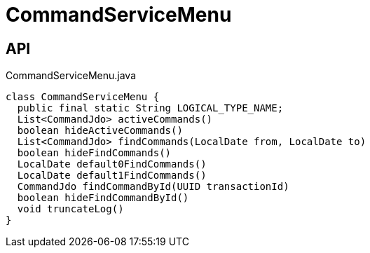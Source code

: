 = CommandServiceMenu
:Notice: Licensed to the Apache Software Foundation (ASF) under one or more contributor license agreements. See the NOTICE file distributed with this work for additional information regarding copyright ownership. The ASF licenses this file to you under the Apache License, Version 2.0 (the "License"); you may not use this file except in compliance with the License. You may obtain a copy of the License at. http://www.apache.org/licenses/LICENSE-2.0 . Unless required by applicable law or agreed to in writing, software distributed under the License is distributed on an "AS IS" BASIS, WITHOUT WARRANTIES OR  CONDITIONS OF ANY KIND, either express or implied. See the License for the specific language governing permissions and limitations under the License.

== API

[source,java]
.CommandServiceMenu.java
----
class CommandServiceMenu {
  public final static String LOGICAL_TYPE_NAME;
  List<CommandJdo> activeCommands()
  boolean hideActiveCommands()
  List<CommandJdo> findCommands(LocalDate from, LocalDate to)
  boolean hideFindCommands()
  LocalDate default0FindCommands()
  LocalDate default1FindCommands()
  CommandJdo findCommandById(UUID transactionId)
  boolean hideFindCommandById()
  void truncateLog()
}
----

